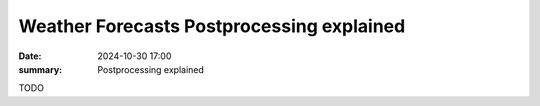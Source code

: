 Weather Forecasts Postprocessing explained
==========================================

:date: 2024-10-30 17:00
:summary: Postprocessing explained

TODO